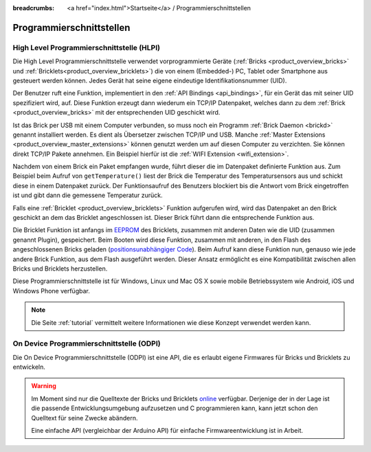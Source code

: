 
:breadcrumbs: <a href="index.html">Startseite</a> / Programmierschnittstellen

.. _pi:

Programmierschnittstellen
=========================


.. _pi_hlpi:

High Level Programmierschnittstelle (HLPI)
------------------------------------------

Die High Level Programmierschnittstelle verwendet vorprogrammierte Geräte
(:ref:`Bricks <product_overview_bricks>` und 
:ref:`Bricklets<product_overview_bricklets>`) die von einem (Embedded-) PC, 
Tablet oder Smartphone aus gesteuert werden können. Jedes Gerät
hat seine eigene eindeutige Identifikationsnummer (UID).

Der Benutzer ruft eine Funktion, implementiert in den
:ref:`API Bindings <api_bindings>`, für ein Gerät das mit seiner UID 
spezifiziert wird, auf. Diese Funktion erzeugt dann wiederum ein TCP/IP
Datenpaket, welches dann zu dem :ref:`Brick <product_overview_bricks>` mit 
der entsprechenden UID geschickt wird.

Ist das Brick per USB mit einem Computer verbunden, so muss noch ein 
Programm :ref:`Brick Daemon <brickd>` genannt installiert werden. Es dient als
Übersetzer zwischen TCP/IP und USB.
Manche :ref:`Master Extensions <product_overview_master_extensions>` können 
genutzt werden um auf diesen Computer zu verzichten. Sie können direkt TCP/IP
Pakete annehmen. Ein Beispiel hierfür ist die 
:ref:`WIFI Extension <wifi_extension>`.

Nachdem von einem Brick ein Paket empfangen wurde, führt dieser die im 
Datenpaket definierte Funktion aus. Zum Beispiel beim Aufruf von 
``getTemperature()`` liest der Brick die Temperatur des Temperatursensors aus und
schickt diese in einem Datenpaket zurück. Der Funktionsaufruf des Benutzers 
blockiert bis die Antwort vom Brick eingetroffen ist und gibt dann die 
gemessene Temperatur zurück.

Falls eine :ref:`Bricklet <product_overview_bricklets>` Funktion aufgerufen
wird, wird das Datenpaket an den Brick geschickt an dem das Bricklet
angeschlossen ist. Dieser Brick führt dann die entsprechende Funktion aus.

Die Bricklet Funktion ist anfangs im 
`EEPROM <http://en.wikipedia.org/wiki/EEPROM>`__ 
des Bricklets, zusammen mit anderen Daten wie die UID (zusammen genannt Plugin), 
gespeichert. Beim Booten wird diese Funktion, zusammen mit anderen, in den Flash 
des angeschlossenen Bricks geladen 
(`positionsunabhängiger Code <http://de.wikipedia.org/wiki/Position-Independent_Code>`__).
Beim Aufruf kann diese Funktion nun, genauso wie jede andere Brick Funktion,
aus dem Flash ausgeführt werden. Dieser Ansatz ermöglicht es eine 
Kompatibilität zwischen allen Bricks und Bricklets herzustellen.

Diese Programmierschnittstelle ist für Windows, Linux und Mac OS X sowie mobile
Betriebssystem wie Android, iOS und Windows Phone verfügbar.

.. note::
 Die Seite :ref:`tutorial` vermittelt weitere Informationen wie diese Konzept
 verwendet werden kann.


.. _pi_odpi:

On Device Programmierschnittstelle (ODPI)
-----------------------------------------

Die On Device Programmierschnittstelle (ODPI) ist eine API, die es erlaubt
eigene Firmwares für Bricks und Bricklets zu entwickeln.

.. warning::
 Im Moment sind nur die Quelltexte der Bricks und Bricklets `online
 <https://github.com/organizations/Tinkerforge>`__ verfügbar. Derjenige der in
 der Lage ist die passende Entwicklungsumgebung aufzusetzen und C programmieren
 kann, kann jetzt schon den Quelltext für seine Zwecke abändern.

 Eine einfache API (vergleichbar der Arduino API) für einfache
 Firmwareentwicklung ist in Arbeit.
